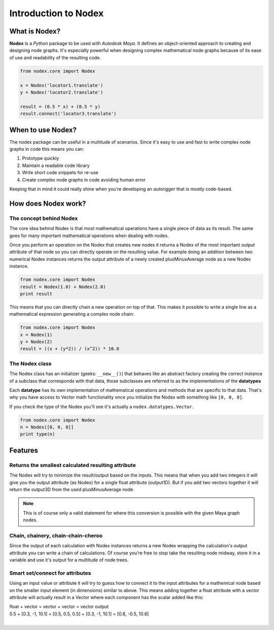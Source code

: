 =====================
Introduction to Nodex
=====================

What is Nodex?
==============

**Nodex** is a *Python* package to be used with *Autodesk Maya*. It defines an object-oriented approach to creating and
designing node graphs. It's especially powerful when designing complex mathematical node graphs because of its ease of
use and readability of the resulting code.

.. code-block:: python

    from nodex.core import Nodex

    x = Nodex('locator1.translate')
    y = Nodex('locator2.translate')

    result = (0.5 * x) + (0.5 * y)
    result.connect('locator3.translate')

When to use Nodex?
==================

The nodex package can be useful in a multitude of scenarios. Since it's easy to use and fast to write complex node
graphs in code this means you can:

1. Prototype quickly
2. Maintain a readable code library
3. Write short code snippets for re-use
4. Create complex node graphs in code avoiding human error

Keeping that in mind it could really shine when you're developing an *autorigger* that is mostly code-based.

How does Nodex work?
====================

The concept behind Nodex
------------------------

The core idea behind Nodex is that most mathematical operations have a single piece of data as its result. The same goes
for many important mathematical operations when dealing with nodes.

Once you perform an operation on the Nodex that creates new nodes it returns a Nodex of the most important output
attribute of that node so you can directly operate on the resulting value. For example doing an addition between two
numerical Nodex instances returns the output attribute of a newly created plusMinusAverage node as a new Nodex instance.

.. code-block:: python

    from nodex.core import Nodex
    result = Nodex(1.0) + Nodex(2.0)
    print result

This means that you can directly chain a new operation on top of that.
This makes it possible to write a single line as a mathematical expression generating a complex node chain:

.. code-block:: python

    from nodex.core import Nodex
    x = Nodex(1)
    y = Nodex(2)
    result = ((x + (y*2)) / (x^2)) * 10.0

The Nodex class
---------------

The Nodex class has an initializer (geeks: ``__new__()``) that behaves like an abstract factory creating the correct
instance of a subclass that corresponds with that data, those subclasses are referred to as the implementations of the
**datatypes**

Each **datatype** has its own implementation of mathematical operations and methods that are specific to that data.
That's why you have access to Vector math functionality once you initialize the Nodex with something like ``[0, 0, 0]``.

If you check the type of the Nodex you'll see it's actually a ``nodex.datatypes.Vector``.

.. code-block:: python

    from nodex.core import Nodex
    n = Nodex([0, 0, 0]]
    print type(n)


Features
========

Returns the smallest calculated resulting attribute
---------------------------------------------------

The Nodex will try to minimize the result/output based on the inputs. This means that when
you add two integers it will give you the output attribute (as Nodex) for a single float
attribute (output1D). But if you add two vectors together it will return the output3D from the
used plusMinusAverage node.

.. note:: This is of course only a valid statement for where this conversion is possible with the given
          Maya graph nodes.


Chain, chainery, chain-chain-cheroo
-----------------------------------

Since the output of each calculation with Nodex instances returns a new Nodex wrapping the calculation's output
attribute you can write a chain of calculations. Of course you're free to stop take the resulting node midway, store
it in a variable and use it's output for a multitude of node trees.

Smart set/connect for attributes
--------------------------------

Using an input value or attribute it will try to guess how to connect it to the input attributes
for a mathemical node based on the smaller input element (in dimensions) similar to above.
This means adding together a float attribute with a vector attribute will actually result in
a Vector where each component has the scalar added like this:

| float + vector        = vector + vector                   = vector output
| 0.5 + [0.3, -1, 10.1] = [0.5, 0.5, 0.5] + [0.3, -1, 10.1] = [0.8, -0.5, 10.6]
|